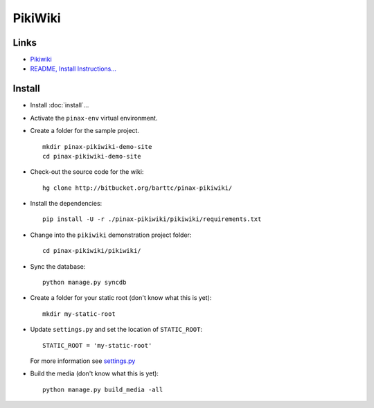 PikiWiki
********

Links
=====

- Pikiwiki_
- `README, Install Instructions...`_

Install
=======

- Install :doc:`install`...
- Activate the ``pinax-env`` virtual environment.
- Create a folder for the sample project.

  ::

    mkdir pinax-pikiwiki-demo-site
    cd pinax-pikiwiki-demo-site

- Check-out the source code for the wiki:

  ::

    hg clone http://bitbucket.org/barttc/pinax-pikiwiki/

- Install the dependencies:

  ::

    pip install -U -r ./pinax-pikiwiki/pikiwiki/requirements.txt

- Change into the ``pikiwiki`` demonstration project folder:

  ::

    cd pinax-pikiwiki/pikiwiki/

- Sync the database:

  ::

    python manage.py syncdb

- Create a folder for your static root (don't know what this is yet):

  ::

    mkdir my-static-root

- Update ``settings.py`` and set the location of ``STATIC_ROOT``:

  ::

    STATIC_ROOT = 'my-static-root'

  For more information see `settings.py`_

- Build the media (don't know what this is yet):

  ::

    python manage.py build_media -all



.. _Pikiwiki: http://bitbucket.org/barttc/pinax-pikiwiki
.. _`README, Install Instructions...`: http://bitbucket.org/barttc/pinax-pikiwiki/src/
.. _`settings.py`: http://bitbucket.org/smileychris/django-staticfiles/src/482ed085c5d9/staticfiles/settings.py


